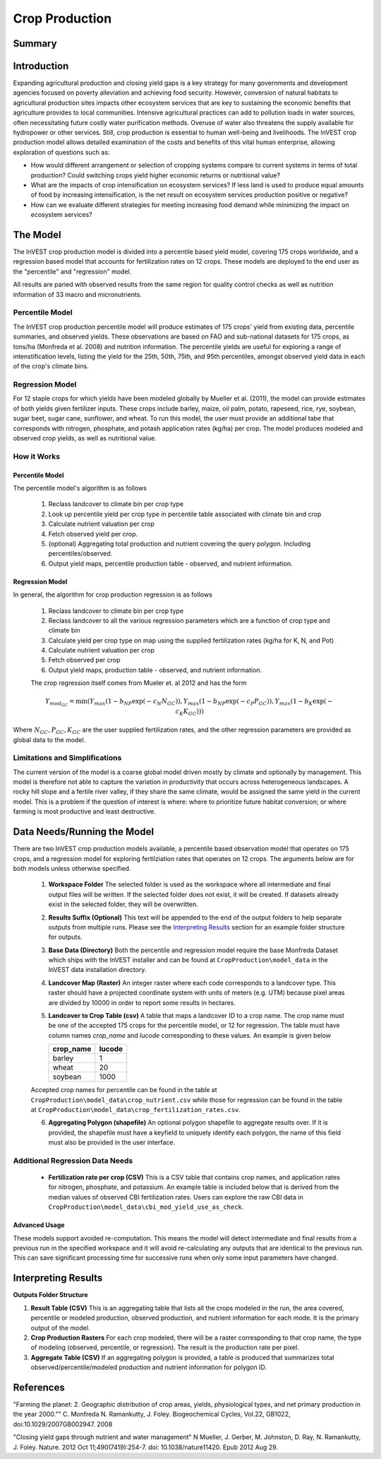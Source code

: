 .. primer

.. _crop_production:

***************
Crop Production
***************

Summary
=======

.. figure:: ./crop_production_images/field.png
   :align: center
   :scale: 60%


.. raw:: html

    <style> .red {color:#9F000F} </style>
    <br>

Introduction
============

Expanding agricultural production and closing yield gaps is a key strategy for many governments and development agencies focused on poverty alleviation and achieving food security. However, conversion of natural habitats to agricultural production sites impacts other ecosystem services that are key to sustaining the economic benefits that agriculture provides to local communities. Intensive agricultural practices can add to pollution loads in water sources, often necessitating future costly water purification methods. Overuse of water also threatens the supply available for hydropower or other services. Still, crop production is essential to human well-being and livelihoods. The InVEST crop production model allows detailed examination of the costs and benefits of this vital human enterprise, allowing exploration of questions such as:

+ How would different arrangement or selection of cropping systems compare to current systems in terms of total production? Could switching crops yield higher economic returns or nutritional value?

+ What are the impacts of crop intensification on ecosystem services? If less land is used to produce equal amounts of food by increasing intensification, is the net result on ecosystem services production positive or negative?

+ How can we evaluate different strategies for meeting increasing food demand while minimizing the impact on ecosystem services?

.. primerend

The Model
=========

The InVEST crop production model is divided into a percentile based yield model, covering 175 crops worldwide, and a regression based model that accounts for fertilization rates on 12 crops.  These models are deployed to the end user as the "percentile" and "regression" model.

All results are paried with observed results from the same region for quality control checks as well as nutrition information of 33 macro and micronutrients.

Percentile Model
----------------

The InVEST crop production percentile model will produce estimates of 175 crops' yield from existing data, percentile summaries, and observed yields.  These observations are based on FAO and sub-national datasets for 175 crops, as tons/ha (Monfreda et al. 2008) and nutrition information.  The percentile yields are useful for exploring a range of intenstification levels, listing the yield for the 25th, 50th, 75th, and 95th percentiles, amongst observed yield data in each of the crop's climate bins.

Regression Model
----------------

For 12 staple crops for which yields have been modeled globally by Mueller et al. (2011), the model can provide estimates of both yields given fertilizer inputs. These crops include barley, maize, oil palm, potato, rapeseed, rice, rye, soybean, sugar beet, sugar cane, sunflower, and wheat. To run this model, the user must provide an additional tabe that corresponds with nitrogen, phosphate, and potash application rates (kg/ha) per crop.  The model produces modeled and observed crop yields, as well as nutritional value.


How it Works
------------

Percentile Model
^^^^^^^^^^^^^^^^

The percentile model's algorithm is as follows

 1. Reclass landcover to climate bin per crop type
 2. Look up percentile yield per crop type in percentile table associated with climate bin and crop
 3. Calculate nutrient valuation per crop
 4. Fetch observed yield per crop.
 5. (optional) Aggregating total production and nutrient covering the query polygon. Including percentiles/observed.
 6. Output yield maps, percentile production table - observed, and nutrient information.

Regression Model
^^^^^^^^^^^^^^^^

In general, the algorithm for crop production regression is as follows

 1. Reclass landcover to climate bin per crop type
 2. Reclass landcover to all the various regression parameters which are a function of crop type and climate bin
 3. Calculate yield per crop type on map using the supplied fertilization rates (kg/ha for K, N, and Pot)
 4. Calculate nutrient valuation per crop
 5. Fetch observed per crop
 6. Output yield maps, production table - observed, and nutrient information.

 The crop regression itself comes from Mueler et. al 2012 and has the form

 .. math:: Y_{mod_{GC}}=\min(Y_{max}(1-b_{NP}\exp(-c_N N_{GC})), Y_{max}(1-b_{NP} \exp(-c_P P_{GC})), Y_{max}(1-b_K \exp(-c_K K_{GC})))

Where :math:`N_{GC}, P_{GC}, K_{GC}` are the user supplied fertilization rates, and the other regression parameters are provided as global data to the model.



Limitations and Simplifications
-------------------------------

The current version of the model is a coarse global model driven mostly by climate and optionally by management. This model is therefore not able to capture the variation in productivity that occurs across heterogeneous landscapes. A rocky hill slope and a fertile river valley, if they share the same climate, would be assigned the same yield in the current model. This is a problem if the question of interest is where: where to prioritize future habitat conversion; or where farming is most productive and least destructive.

Data Needs/Running the Model
============================

There are two InVEST crop production models available, a percentile based observation model that operates on 175 crops, and a regression model for exploring fertilziation rates that operates on 12 crops.  The arguments below are for both models unless otherwise specified.

 1. **Workspace Folder**  The selected folder is used as the workspace where all intermediate and final output files will be written.  If the selected folder does not exist, it will be created.  If datasets already exist in the selected folder, they will be overwritten.

 2. **Results Suffix (Optional)**  This text will be appended to the end of the output folders to help separate outputs from multiple runs.  Please see the `Interpreting Results`_ section for an example folder structure for outputs.

 3. **Base Data (Directory)** Both the percentile and regression model require the base Monfreda Dataset which ships with the InVEST installer and can be found at ``CropProduction\model_data`` in the InVEST data installation directory.

 4. **Landcover Map (Raster)**  An integer raster where each code corresponds to a landcover type.  This raster should have a projected coordinate system with units of meters (e.g. UTM) because pixel areas are divided by 10000 in order to report some results in hectares.

 5. **Landcover to Crop Table (csv)** A table that maps a landcover ID to a crop name.  The crop name must be one of the accepted 175 crops for the percentile model, or 12 for regression.  The table must have column names `crop_name` and `lucode` corresponding to these values.  An example is given below

    ========= ======
    crop_name lucode
    ========= ======
    barley    1
    wheat     20
    soybean   1000
    ========= ======

 Accepted crop names for percentile can be found in the table at ``CropProduction\model_data\crop_nutrient.csv`` while those for regression can be found in the table at ``CropProduction\model_data\crop_fertilization_rates.csv``.

 6. **Aggregating Polygon (shapefile)** An optional polygon shapefile to aggregate results over.  If it is provided, the shapefile must have a keyfield to uniquely identify each polygon, the name of this field must also be provided in the user interface.

Additional Regression Data Needs
--------------------------------

 + **Fertilization rate per crop (CSV)** This is a CSV table that contains crop names, and application rates for nitrogen, phosphate, and potassium.  An example table is included below that is derived from the median values of observed CBI fertilization rates.  Users can explore the raw CBI data in ``CropProduction\model_data\cbi_mod_yield_use_as_check``.

.. csv-table::
  :file: crop_production/crop_fertilization_rates.csv
  :header-rows: 1
  :name: Crop Fertilization Rate Example.  Values come from the median of observed distribution of CBI fertilizer rates.


Advanced Usage
^^^^^^^^^^^^^^
These models support avoided re-computation. This means the model will detect intermediate and final results from a previous run in the specified workspace and it will avoid re-calculating any outputs that are identical to the previous run. This can save significant processing time for successive runs when only some input parameters have changed.

.. primer

Interpreting Results
====================

**Outputs Folder Structure**

1. **Result Table (CSV)** This is an aggregating table that lists all the crops modeled in the run, the area covered, percentile or modeled production, observed production, and nutrient information for each mode.  It is the primary output of the model.

2. **Crop Production Rasters** For each crop modeled, there will be a raster corresponding to that crop name, the type of modeling (observed, percentile, or regression).  The result is the production rate per pixel.

3. **Aggregate Table (CSV)** If an aggregating polygon is provided, a table is produced that summarizes total observed/percentile/modeled production and nutrient information for polygon ID.


References
==========

"Farming the planet: 2. Geographic distribution of crop areas, yields, physiological types, and net primary production in the year 2000."" C. Monfreda N. Ramankutty, J. Foley. Biogeochemical Cycles, Vol.22, GB1022, doi:10.1029/2007GB002947. 2008

"Closing yield gaps through nutrient and water management" N Mueller, J. Gerber, M. Johnston, D. Ray, N. Ramankutty, J. Foley. Nature. 2012 Oct 11;490(7419):254-7. doi: 10.1038/nature11420. Epub 2012 Aug 29.
